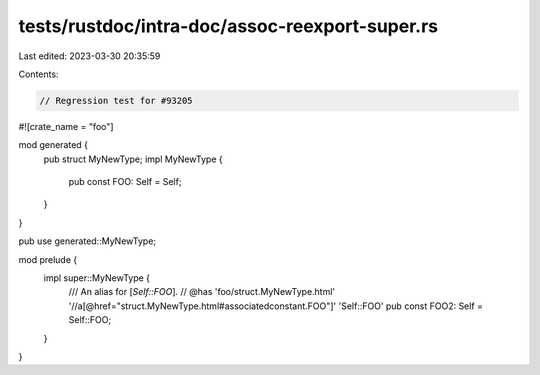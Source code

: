 tests/rustdoc/intra-doc/assoc-reexport-super.rs
===============================================

Last edited: 2023-03-30 20:35:59

Contents:

.. code-block:: rs

    // Regression test for #93205

#![crate_name = "foo"]

mod generated {
    pub struct MyNewType;
    impl MyNewType {
        pub const FOO: Self = Self;
    }
}

pub use generated::MyNewType;

mod prelude {
    impl super::MyNewType {
        /// An alias for [`Self::FOO`].
        // @has 'foo/struct.MyNewType.html' '//a[@href="struct.MyNewType.html#associatedconstant.FOO"]' 'Self::FOO'
        pub const FOO2: Self = Self::FOO;
    }
}


